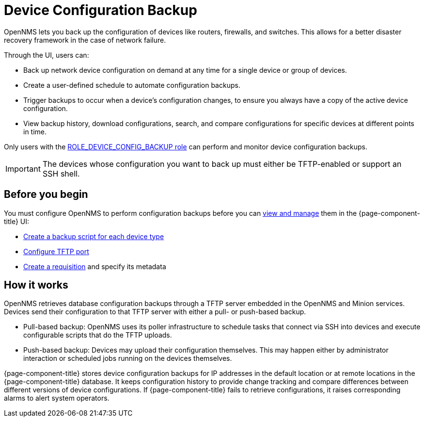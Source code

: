 
= Device Configuration Backup

OpenNMS lets you back up the configuration of devices like routers, firewalls, and switches.
This allows for a better disaster recovery framework in the case of network failure.

Through the UI, users can:

* Back up network device configuration on demand at any time for a single device or group of devices.
* Create a user-defined schedule to automate configuration backups.
* Trigger backups to occur when a device’s configuration changes, to ensure you always have a copy of the active device configuration.
* View backup history, download configurations, search, and compare configurations for specific devices at different points in time.

Only users with the xref:operation:deep-dive/user-management/security-roles.adoc#ga-role-user-management-roles[ROLE_DEVICE_CONFIG_BACKUP role] can perform and monitor device configuration backups.

IMPORTANT: The devices whose configuration you want to back up must either be TFTP-enabled or support an SSH shell.

== Before you begin

You must configure OpenNMS to perform configuration backups before you can xref:operation:device-config-backup/dcb.adoc#dcb-manage[view and manage] them in the {page-component-title} UI:

* xref:operation:device-config-backup/ssh.adoc#backup-script[Create a backup script for each device type]
* xref:operation:device-config-backup/configuration.adoc#tftp-port-configure[Configure TFTP port]
* xref:operation:device-config-backup/dcb-requisition.adoc#dcb-requisition[Create a requisition] and specify its metadata

== How it works

OpenNMS retrieves database configuration backups through a TFTP server embedded in the OpenNMS and Minion services.
Devices send their configuration to that TFTP server with either a pull- or push-based backup.

* Pull-based backup: OpenNMS uses its poller infrastructure to schedule tasks that connect via SSH into devices and execute configurable scripts that do the TFTP uploads.
* Push-based backup: Devices may upload their configuration themselves.
This may happen either by administrator interaction or scheduled jobs running on the devices themselves.

{page-component-title} stores device configuration backups for IP addresses in the default location or at remote locations in the {page-component-title} database.
It keeps configuration history to provide change tracking and compare differences between different versions of device configurations.
If {page-component-title} fails to retrieve configurations, it raises corresponding alarms to alert system operators.

